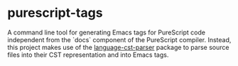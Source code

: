 * purescript-tags

A command line tool for generating Emacs tags for PureScript code independent from the `docs`
component of the PureScript compiler. Instead, this project makes use of the [[https://github.com/natefaubion/purecript-language-cst-parser][language-cst-parser]]
package to parse source files into their CST representation and into Emacs tags.
